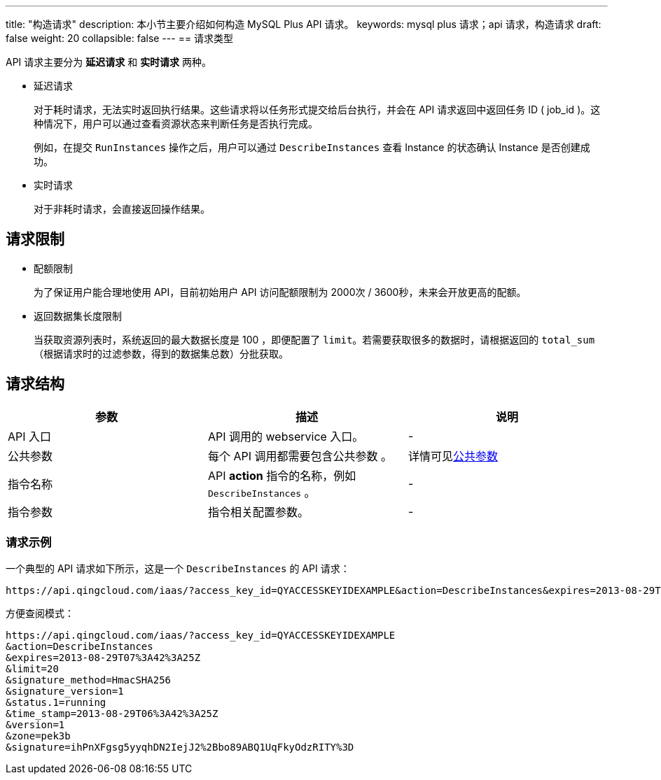 ---
title: "构造请求"
description: 本小节主要介绍如何构造 MySQL Plus API 请求。
keywords: mysql plus 请求；api 请求，构造请求
draft: false
weight: 20
collapsible: false
---
== 请求类型

API 请求主要分为 *延迟请求* 和 *实时请求* 两种。

* 延迟请求
+
对于耗时请求，无法实时返回执行结果。这些请求将以任务形式提交给后台执行，并会在 API 请求返回中返回任务 ID ( job_id )。这种情况下，用户可以通过查看资源状态来判断任务是否执行完成。
+
例如，在提交 `RunInstances` 操作之后，用户可以通过 `DescribeInstances` 查看 Instance 的状态确认 Instance 是否创建成功。

* 实时请求
+
对于非耗时请求，会直接返回操作结果。

== 请求限制

* 配额限制
+
为了保证用户能合理地使用 API，目前初始用户 API 访问配额限制为 2000次 / 3600秒，未来会开放更高的配额。

* 返回数据集长度限制
+
当获取资源列表时，系统返回的最大数据长度是 100 ，即便配置了 `limit`。若需要获取很多的数据时，请根据返回的 `total_sum` （根据请求时的过滤参数，得到的数据集总数）分批获取。

== 请求结构

|===
| 参数 | 描述 | 说明

| API 入口
| API 调用的 webservice 入口。
| -

| 公共参数
| 每个 API 调用都需要包含公共参数 。
| 详情可见link:../../parameters[公共参数]

| 指令名称
| API *action* 指令的名称，例如 `DescribeInstances` 。
| -

| 指令参数
| 指令相关配置参数。
|  -
|===

=== 请求示例

一个典型的 API 请求如下所示，这是一个 `DescribeInstances` 的 API 请求：

[,url]
----
https://api.qingcloud.com/iaas/?access_key_id=QYACCESSKEYIDEXAMPLE&action=DescribeInstances&expires=2013-08-29T07%3A42%3A25Z&limit=20&signature_method=HmacSHA256&signature_version=1&status.1=running&time_stamp=2013-08-29T06%3A42%3A25Z&version=1&zone=pek3b&signature=ihPnXFgsg5yyqhDN2IejJ2%2Bbo89ABQ1UqFkyOdzRITY%3D
----

方便查阅模式：

[,url]
----
https://api.qingcloud.com/iaas/?access_key_id=QYACCESSKEYIDEXAMPLE
&action=DescribeInstances
&expires=2013-08-29T07%3A42%3A25Z
&limit=20
&signature_method=HmacSHA256
&signature_version=1
&status.1=running
&time_stamp=2013-08-29T06%3A42%3A25Z
&version=1
&zone=pek3b
&signature=ihPnXFgsg5yyqhDN2IejJ2%2Bbo89ABQ1UqFkyOdzRITY%3D
----
